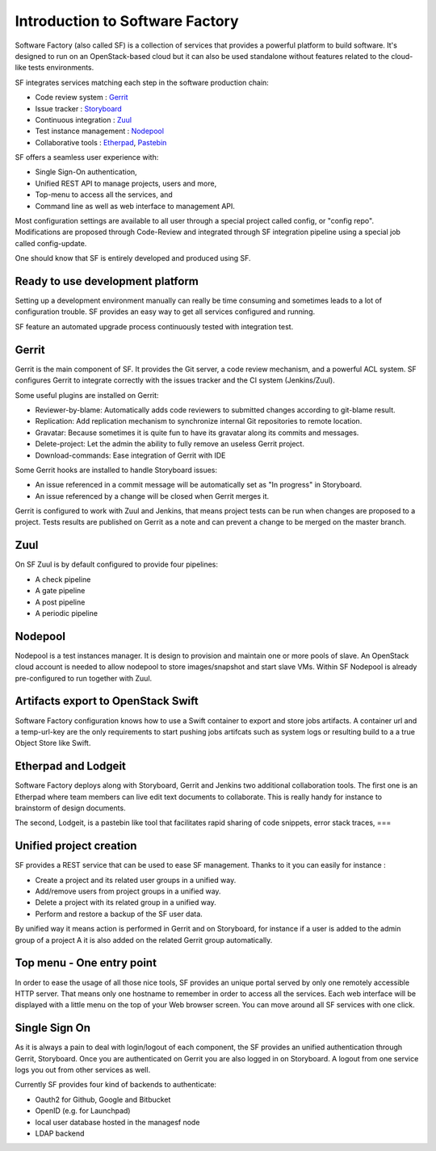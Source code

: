 ================================
Introduction to Software Factory
================================

Software Factory (also called SF) is a collection of services that provides
a powerful platform to build software. It's designed to
run on an OpenStack-based cloud but it can also be used standalone
without features related to the cloud-like tests environments.


SF integrates services matching each step in the software
production chain:

* Code review system : `Gerrit <http://en.wikipedia.org/wiki/Gerrit_%28software%29>`_
* Issue tracker : `Storyboard <http://docs.openstack.org/infra/storyboard/>`_
* Continuous integration : `Zuul <http://ci.openstack.org/zuul/>`_
* Test instance management : `Nodepool <http://docs.openstack.org/infra/system-config/nodepool.html>`_
* Collaborative tools : `Etherpad <http://en.wikipedia.org/wiki/Etherpad>`_, `Pastebin <http://en.wikipedia.org/wiki/Pastebin>`_

SF offers a seamless user experience with:

* Single Sign-On authentication,
* Unified REST API to manage projects, users and more,
* Top-menu to access all the services, and
* Command line as well as web interface to management API.

Most configuration settings are available to all user through a special project called config,
or "config repo". Modifications are proposed through Code-Review and integrated through SF
integration pipeline using a special job called config-update.

One should know that SF is entirely developed and produced using SF.


Ready to use development platform
=================================

Setting up a development environment manually can really be
time consuming and sometimes leads to a lot of configuration
trouble. SF provides an easy way to get all services configured
and running.

SF feature an automated upgrade process continuously tested with integration test.


Gerrit
======

Gerrit is the main component of SF. It provides the Git
server, a code review mechanism, and a powerful ACL system. SF
configures Gerrit to integrate correctly with the issues tracker
and the CI system (Jenkins/Zuul).

Some useful plugins are installed on Gerrit:

* Reviewer-by-blame: Automatically adds code reviewers to submitted changes according
  to git-blame result.
* Replication: Add replication mechanism to synchronize internal Git repositories
  to remote location.
* Gravatar: Because sometimes it is quite fun to have its gravatar along its
  commits and messages.
* Delete-project: Let the admin the ability to fully remove an useless Gerrit project.
* Download-commands: Ease integration of Gerrit with IDE

Some Gerrit hooks are installed to handle Storyboard issues:

* An issue referenced in a commit message will be automatically
  set as "In progress" in Storyboard.
* An issue referenced by a change will be closed when Gerrit merges it.

Gerrit is configured to work with Zuul and Jenkins, that means
project tests can be run when changes are proposed to a project.
Tests results are published on Gerrit as a note and can
prevent a change to be merged on the master branch.

.. image:: imgs/gerrit.jpg


Zuul
====

On SF Zuul is by default configured to provide four pipelines:

* A check pipeline
* A gate pipeline
* A post pipeline
* A periodic pipeline

.. image:: imgs/zuul.jpg


Nodepool
========

Nodepool is a test instances manager. It is design to provision and
maintain one or more pools of slave. An OpenStack cloud account
is needed to allow nodepool to store images/snapshot and start slave VMs.
Within SF Nodepool is already pre-configured to run together with Zuul.


Artifacts export to OpenStack Swift
===================================

Software Factory configuration knows how to use a Swift container to export and
store jobs artifacts. A container url and a temp-url-key are the only requirements
to start pushing jobs artifcats such as system logs or resulting build to a
a true Object Store like Swift.


Etherpad and Lodgeit
====================

Software Factory deploys along with Storyboard, Gerrit and Jenkins two
additional collaboration tools. The first one is an Etherpad where team members can
live edit text documents to collaborate. This is really handy for instance to
brainstorm of design documents.

.. image:: imgs/etherpad.jpg

The second, Lodgeit, is a pastebin like tool that facilitates rapid
sharing of code snippets, error stack traces, ===

.. image:: imgs/paste.jpg


Unified project creation
========================

SF provides a REST service that can be used to ease SF management.
Thanks to it you can easily for instance :

* Create a project and its related user groups in a unified way.
* Add/remove users from project groups in a unified way.
* Delete a project with its related group in a unified way.
* Perform and restore a backup of the SF user data.

By unified way it means action is performed in Gerrit and on Storyboard, for
instance if a user is added to the admin group of a project A
it is also added on the related Gerrit group automatically.


Top menu - One entry point
==========================

In order to ease the usage of all those nice tools, SF provides
an unique portal served by only one remotely accessible HTTP server.
That means only one hostname to remember in order to access all
the services. Each web interface will be displayed with
a little menu on the top of your Web browser screen.
You can move around all SF services with one click.


Single Sign On
==============

As it is always a pain to deal with login/logout of each component, the
SF provides an unified authentication through Gerrit, Storyboard.
Once you are authenticated on Gerrit you are also logged in on Storyboard.
A logout from one service logs you out from other services as well.

Currently SF provides four kind of backends to authenticate:

* Oauth2 for Github, Google and Bitbucket
* OpenID (e.g. for Launchpad)
* local user database hosted in the managesf node
* LDAP backend

.. image:: imgs/login.jpg
